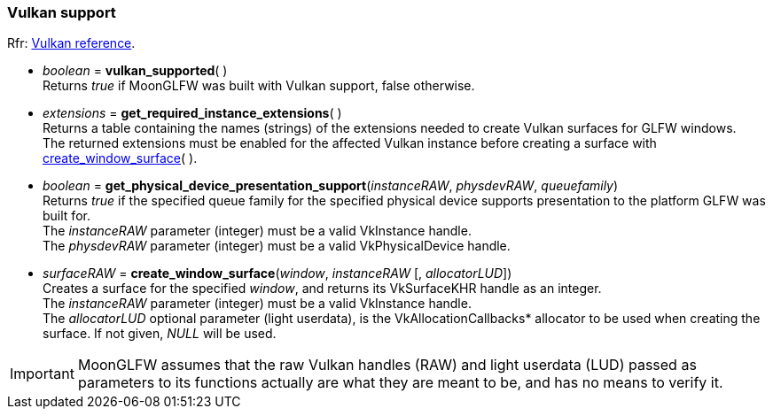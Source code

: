 
=== Vulkan support

[small]#Rfr: link:http://www.glfw.org/docs/latest/group__vulkan.html[Vulkan reference].#

[[vulkan_supported]]
* _boolean_ = *vulkan_supported*( ) +
[small]#Returns _true_ if MoonGLFW was built with Vulkan support, false otherwise.#

[[get_required_instance_extensions]]
* _extensions_ = *get_required_instance_extensions*( ) +
[small]#Returns a table containing the names (strings) of the extensions needed to create Vulkan surfaces
for GLFW windows. +
The returned extensions must be enabled for the affected Vulkan instance before creating a surface
with <<create_window_surface, create_window_surface>>(&nbsp;).#

[[get_physical_device_presentation_support]]
* _boolean_ = *get_physical_device_presentation_support*(_instanceRAW_, _physdevRAW_, _queuefamily_) +
[small]#Returns _true_ if the specified queue family for the specified physical device supports
presentation to the platform GLFW was built for. +
The _instanceRAW_ parameter (integer) must be a valid VkInstance handle. +
The _physdevRAW_ parameter (integer) must be a valid VkPhysicalDevice handle.#


[[create_window_surface]]
* _surfaceRAW_ = *create_window_surface*(_window_, _instanceRAW_ [, _allocatorLUD_]) +
[small]#Creates a surface for the specified _window_, and returns its VkSurfaceKHR handle as an integer. +
The _instanceRAW_ parameter (integer) must be a valid VkInstance handle. +
The _allocatorLUD_ optional parameter (light userdata), is the pass:[VkAllocationCallbacks*] allocator to be used when creating the surface. If not given, _NULL_ will be used.#

////
[[destroy_surface]]
* *destroy_surface*(_instanceRAW_, _surfaceRAW_ [, _allocatorLUD_]) +
[small]#Binding to the vkDestroySurface(&nbsp;) function of the Vulkan API.#
////

IMPORTANT: MoonGLFW assumes that the raw Vulkan handles (RAW) and light userdata (LUD) passed as 
parameters to its functions actually are what they are meant to be, and has no means to verify it.




